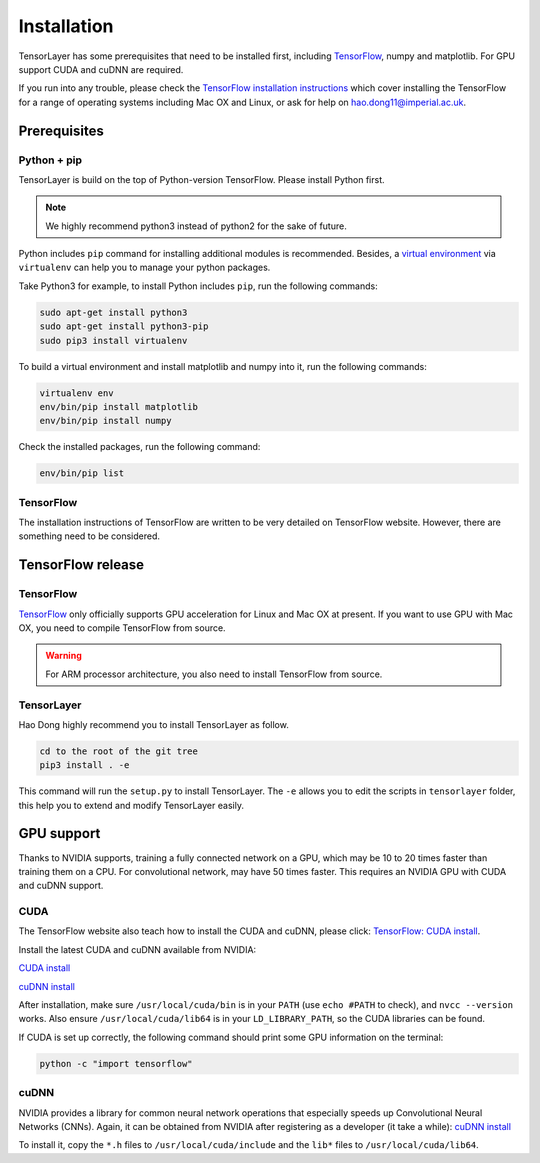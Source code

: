.. _installation:

============
Installation
============

TensorLayer has some prerequisites that need to be installed first, including
`TensorFlow <https://www.tensorflow.org>`_, numpy and matplotlib. For GPU
support CUDA and cuDNN are required.

If you run into any trouble, please check the `TensorFlow installation
instructions <https://www.tensorflow.org/versions/master/get_started/os_setup.html>`_
which cover installing the TensorFlow for a range of operating systems including
Mac OX and Linux, or ask for help on `hao.dong11@imperial.ac.uk <hao.dong11@imperial.ac.uk>`_.



Prerequisites
=============

Python + pip
-------------

TensorLayer is build on the top of Python-version TensorFlow. Please install
Python first.

.. note::
  We highly recommend python3 instead of python2 for the sake of future.

Python includes ``pip`` command for installing additional modules is recommended.
Besides, a `virtual environment
<http://www.dabapps.com/blog/introduction-to-pip-and-virtualenv-python/>`_
via ``virtualenv`` can help you to manage your python packages.

Take Python3 for example, to install Python includes ``pip``, run the following commands:

.. code-block:: bash

  sudo apt-get install python3
  sudo apt-get install python3-pip
  sudo pip3 install virtualenv

To build a virtual environment and install matplotlib and numpy into it, run the following commands:

.. code-block:: bash

  virtualenv env
  env/bin/pip install matplotlib
  env/bin/pip install numpy

Check the installed packages, run the following command:

.. code-block:: bash

  env/bin/pip list


TensorFlow
------------

The installation instructions of TensorFlow are written to be very detailed on TensorFlow website.
However, there are something need to be considered.

TensorFlow release
====================

TensorFlow
-----------

`TensorFlow <https://www.tensorflow.org/versions/master/get_started/os_setup.html>`_ only officially
supports GPU acceleration for Linux and Mac OX at present.
If you want to use GPU with Mac OX, you need to compile TensorFlow from source.

.. warning::
  For ARM processor architecture, you also need to install TensorFlow from source.

TensorLayer
-----------

Hao Dong highly recommend you to install TensorLayer as follow.

.. code-block:: bash

  cd to the root of the git tree
  pip3 install . -e

This command will run the ``setup.py`` to install TensorLayer. The ``-e`` allows
you to edit the scripts in ``tensorlayer`` folder, this help you to extend and modify
TensorLayer easily.


GPU support
===========

Thanks to NVIDIA supports, training a fully connected network on a
GPU, which may be 10 to 20 times faster than training them on a CPU.
For convolutional network, may have 50 times faster. This requires an NVIDIA GPU with CUDA and cuDNN support.

CUDA
----

The TensorFlow website also teach how to install the CUDA and cuDNN, please click:
`TensorFlow: CUDA install <https://www.tensorflow.org/versions/master/get_started/os_setup.html#optional-install-cuda-gpus-on-linux>`_.

Install the latest CUDA and cuDNN available from NVIDIA:

`CUDA install <https://developer.nvidia.com/cuda-downloads>`_

`cuDNN install <https://developer.nvidia.com/cuda-downloads>`_

After installation, make sure ``/usr/local/cuda/bin`` is in your ``PATH`` (use ``echo #PATH`` to check), and
``nvcc --version`` works. Also ensure ``/usr/local/cuda/lib64`` is in your
``LD_LIBRARY_PATH``, so the CUDA libraries can be found.

If CUDA is set up correctly, the following command should print some GPU information on
the terminal:

.. code-block:: bash

  python -c "import tensorflow"


cuDNN
-----

NVIDIA provides a library for common neural network operations that especially
speeds up Convolutional Neural Networks (CNNs). Again, it can be obtained from
NVIDIA after registering as a developer (it take a while):
`cuDNN install <https://developer.nvidia.com/cuda-downloads>`_

To install it, copy the ``*.h`` files to ``/usr/local/cuda/include`` and the
``lib*`` files to ``/usr/local/cuda/lib64``.
